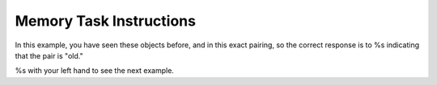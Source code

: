 Memory Task Instructions
========================


.. image:: %s

In this example, you have seen these objects before, and in this exact pairing,
so the correct response is to %s indicating that the pair is "old."

%s with your left hand to see the next example.
